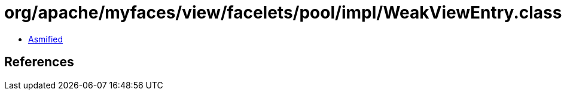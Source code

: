 = org/apache/myfaces/view/facelets/pool/impl/WeakViewEntry.class

 - link:WeakViewEntry-asmified.java[Asmified]

== References

